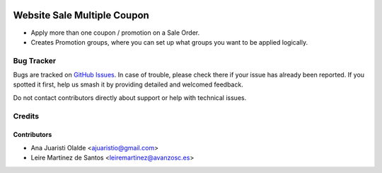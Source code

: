 .. image:: https://img.shields.io/badge/licence-AGPL--3-blue.svg
    :target: http://www.gnu.org/licenses/agpl-3.0-standalone.html
    :alt: License: AGPL-3

============================
Website Sale Multiple Coupon
============================

* Apply more than one coupon / promotion on a Sale Order.
* Creates Promotion groups, where you can set up what groups you want to be applied logically.

Bug Tracker
===========

Bugs are tracked on `GitHub Issues
<https://github.com/avanzosc/odoo-addons/issues>`_. In case of trouble,
please check there if your issue has already been reported. If you spotted
it first, help us smash it by providing detailed and welcomed feedback.

Do not contact contributors directly about support or help with technical issues.

Credits
=======

Contributors
------------

* Ana Juaristi Olalde <ajuaristio@gmail.com>
* Leire Martinez de Santos <leiremartinez@avanzosc.es>
